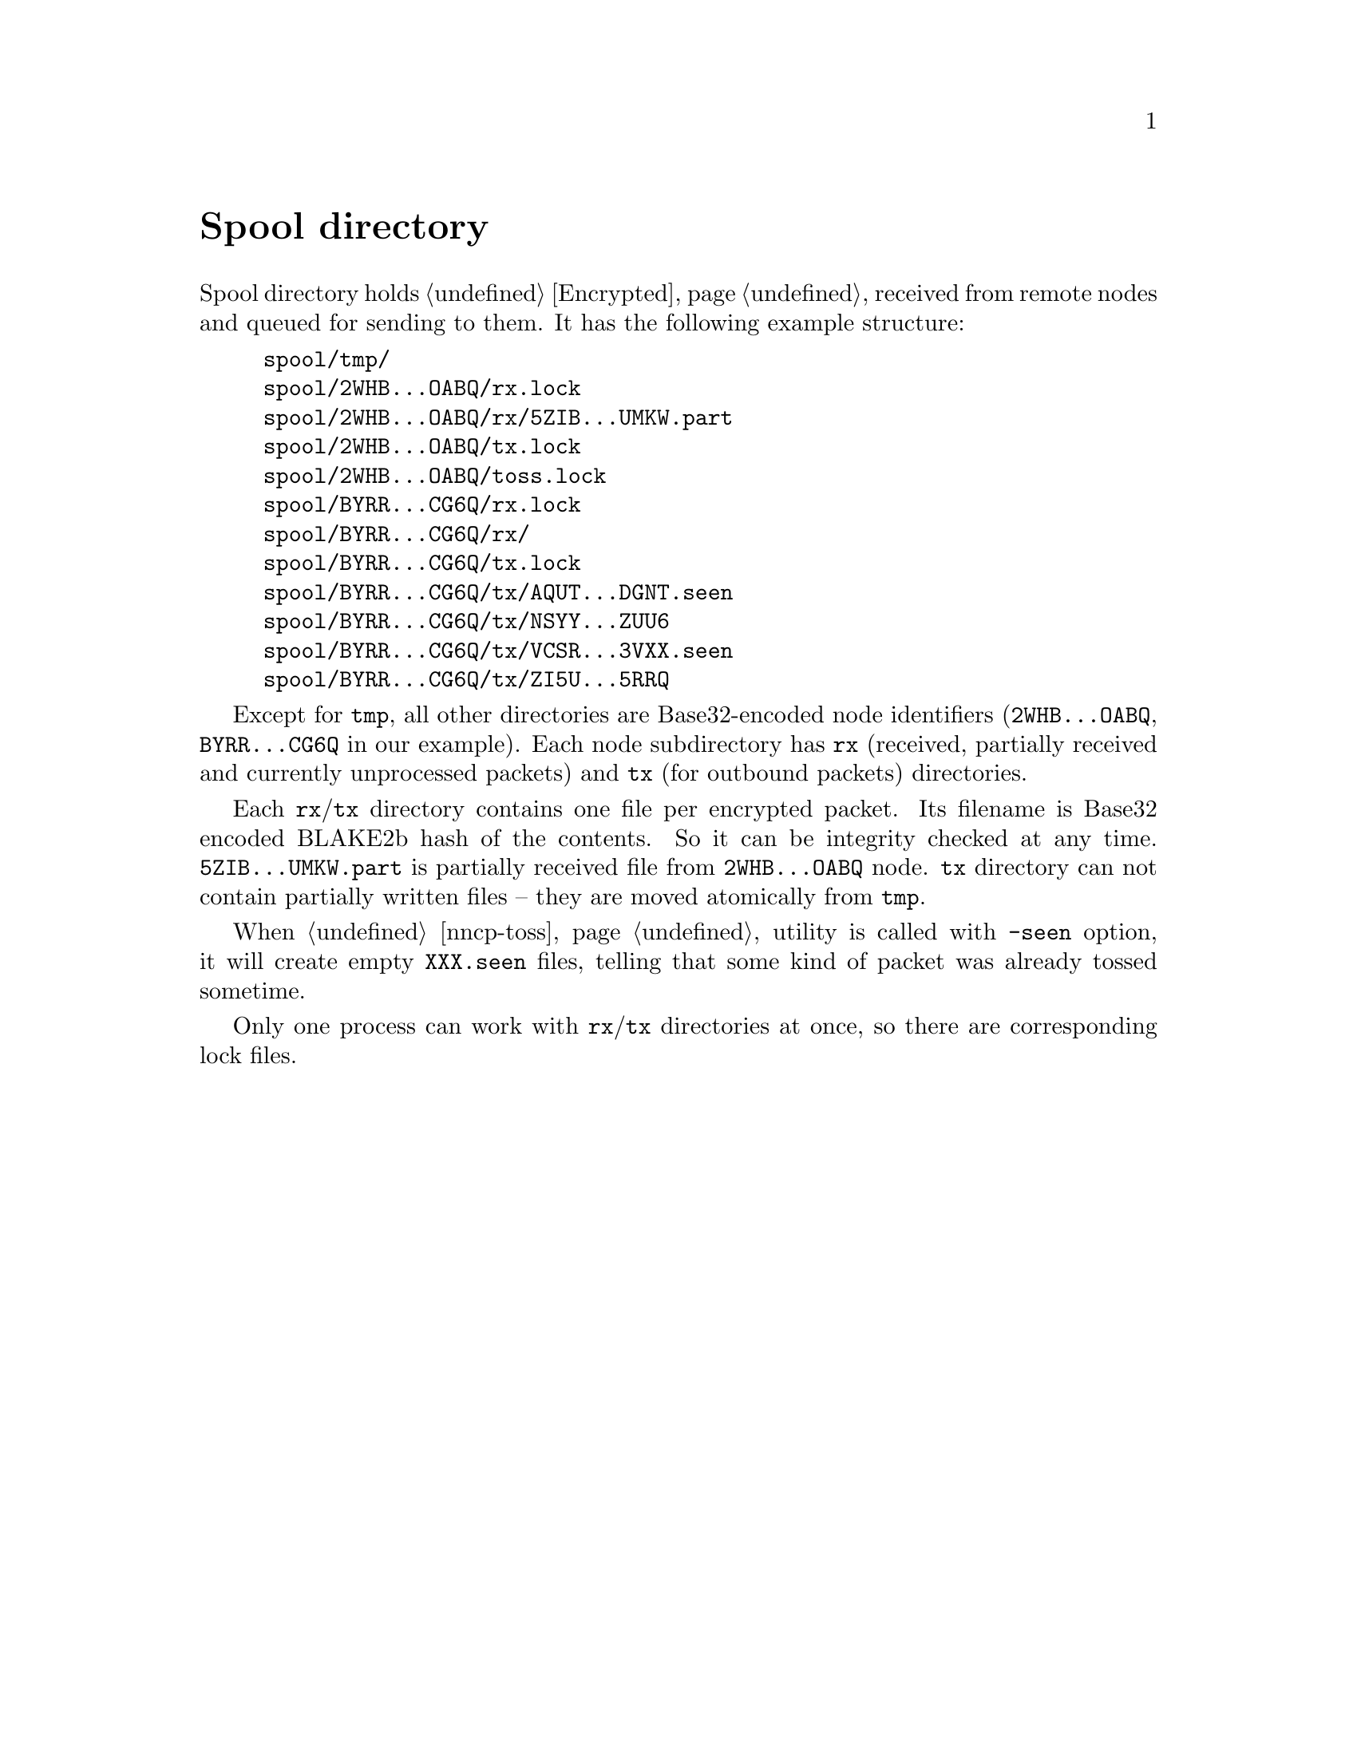 @node Spool
@unnumbered Spool directory

Spool directory holds @ref{Encrypted, encrypted packets} received from
remote nodes and queued for sending to them. It has the following
example structure:

@example
spool/tmp/
spool/2WHB...OABQ/rx.lock
spool/2WHB...OABQ/rx/5ZIB...UMKW.part
spool/2WHB...OABQ/tx.lock
spool/2WHB...OABQ/toss.lock
spool/BYRR...CG6Q/rx.lock
spool/BYRR...CG6Q/rx/
spool/BYRR...CG6Q/tx.lock
spool/BYRR...CG6Q/tx/AQUT...DGNT.seen
spool/BYRR...CG6Q/tx/NSYY...ZUU6
spool/BYRR...CG6Q/tx/VCSR...3VXX.seen
spool/BYRR...CG6Q/tx/ZI5U...5RRQ
@end example

Except for @file{tmp}, all other directories are Base32-encoded node
identifiers (@file{2WHB...OABQ}, @file{BYRR...CG6Q} in our example).
Each node subdirectory has @file{rx} (received, partially received and
currently unprocessed packets) and @file{tx} (for outbound packets)
directories.

Each @file{rx}/@file{tx} directory contains one file per encrypted
packet. Its filename is Base32 encoded BLAKE2b hash of the contents. So
it can be integrity checked at any time. @file{5ZIB...UMKW.part} is
partially received file from @file{2WHB...OABQ} node. @file{tx}
directory can not contain partially written files -- they are moved
atomically from @file{tmp}.

When @ref{nncp-toss} utility is called with @option{-seen} option, it
will create empty @file{XXX.seen} files, telling that some kind of
packet was already tossed sometime.

Only one process can work with @file{rx}/@file{tx} directories at once,
so there are corresponding lock files.
